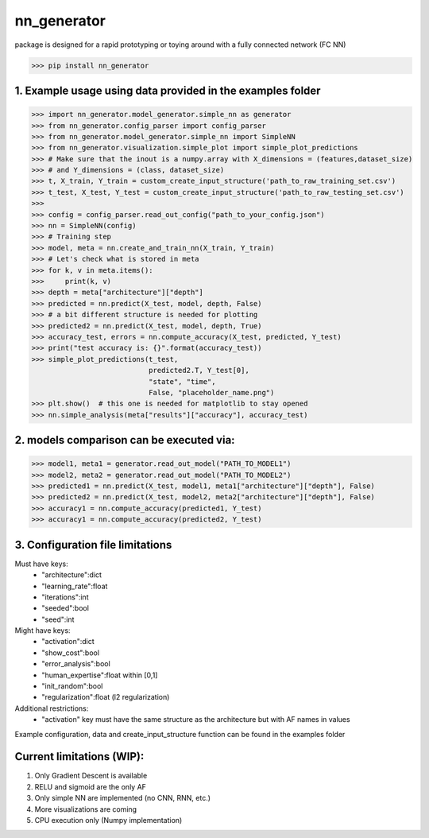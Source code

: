 nn_generator
============
package is designed for a rapid prototyping or toying around with a fully connected network (FC NN)

.. code-block:: python

    >>> pip install nn_generator

1. Example usage using data provided in the examples folder
------------------------------------------------------------
.. code-block:: python

    >>> import nn_generator.model_generator.simple_nn as generator
    >>> from nn_generator.config_parser import config_parser
    >>> from nn_generator.model_generator.simple_nn import SimpleNN
    >>> from nn_generator.visualization.simple_plot import simple_plot_predictions
    >>> # Make sure that the inout is a numpy.array with X_dimensions = (features,dataset_size)
    >>> # and Y_dimensions = (class, dataset_size)
    >>> t, X_train, Y_train = custom_create_input_structure('path_to_raw_training_set.csv')
    >>> t_test, X_test, Y_test = custom_create_input_structure('path_to_raw_testing_set.csv')
    >>>
    >>> config = config_parser.read_out_config("path_to_your_config.json")
    >>> nn = SimpleNN(config)
    >>> # Training step
    >>> model, meta = nn.create_and_train_nn(X_train, Y_train)
    >>> # Let's check what is stored in meta
    >>> for k, v in meta.items():
    >>>     print(k, v)
    >>> depth = meta["architecture"]["depth"]
    >>> predicted = nn.predict(X_test, model, depth, False)
    >>> # a bit different structure is needed for plotting
    >>> predicted2 = nn.predict(X_test, model, depth, True)
    >>> accuracy_test, errors = nn.compute_accuracy(X_test, predicted, Y_test)
    >>> print("test accuracy is: {}".format(accuracy_test))
    >>> simple_plot_predictions(t_test,
                                predicted2.T, Y_test[0],
                                "state", "time",
                                False, "placeholder_name.png")
    >>> plt.show()  # this one is needed for matplotlib to stay opened
    >>> nn.simple_analysis(meta["results"]["accuracy"], accuracy_test)

2. models comparison can be executed via:
-----------------------------------------
.. code-block:: python

    >>> model1, meta1 = generator.read_out_model("PATH_TO_MODEL1")
    >>> model2, meta2 = generator.read_out_model("PATH_TO_MODEL2")
    >>> predicted1 = nn.predict(X_test, model1, meta1["architecture"]["depth"], False)
    >>> predicted2 = nn.predict(X_test, model2, meta2["architecture"]["depth"], False)
    >>> accuracy1 = nn.compute_accuracy(predicted1, Y_test)
    >>> accuracy1 = nn.compute_accuracy(predicted2, Y_test)

3. Configuration file limitations
----------------------------------
Must have keys:
    - "architecture":dict
    - "learning_rate":float
    - "iterations":int
    - "seeded":bool
    - "seed":int
Might have keys:
    - "activation":dict
    - "show_cost":bool
    - "error_analysis":bool
    - "human_expertise":float within [0,1]
    - "init_random":bool
    - "regularization":float (l2 regularization)
Additional restrictions:
    - "activation" key must have the same structure as the architecture but with AF names in values

Example configuration, data and create_input_structure function can be found in the examples folder

Current limitations (WIP):
---------------------------
1) Only Gradient Descent is available
2) RELU and sigmoid are the only AF
3) Only simple NN are implemented (no CNN, RNN, etc.)
4) More visualizations are coming
5) CPU execution only (Numpy implementation)
